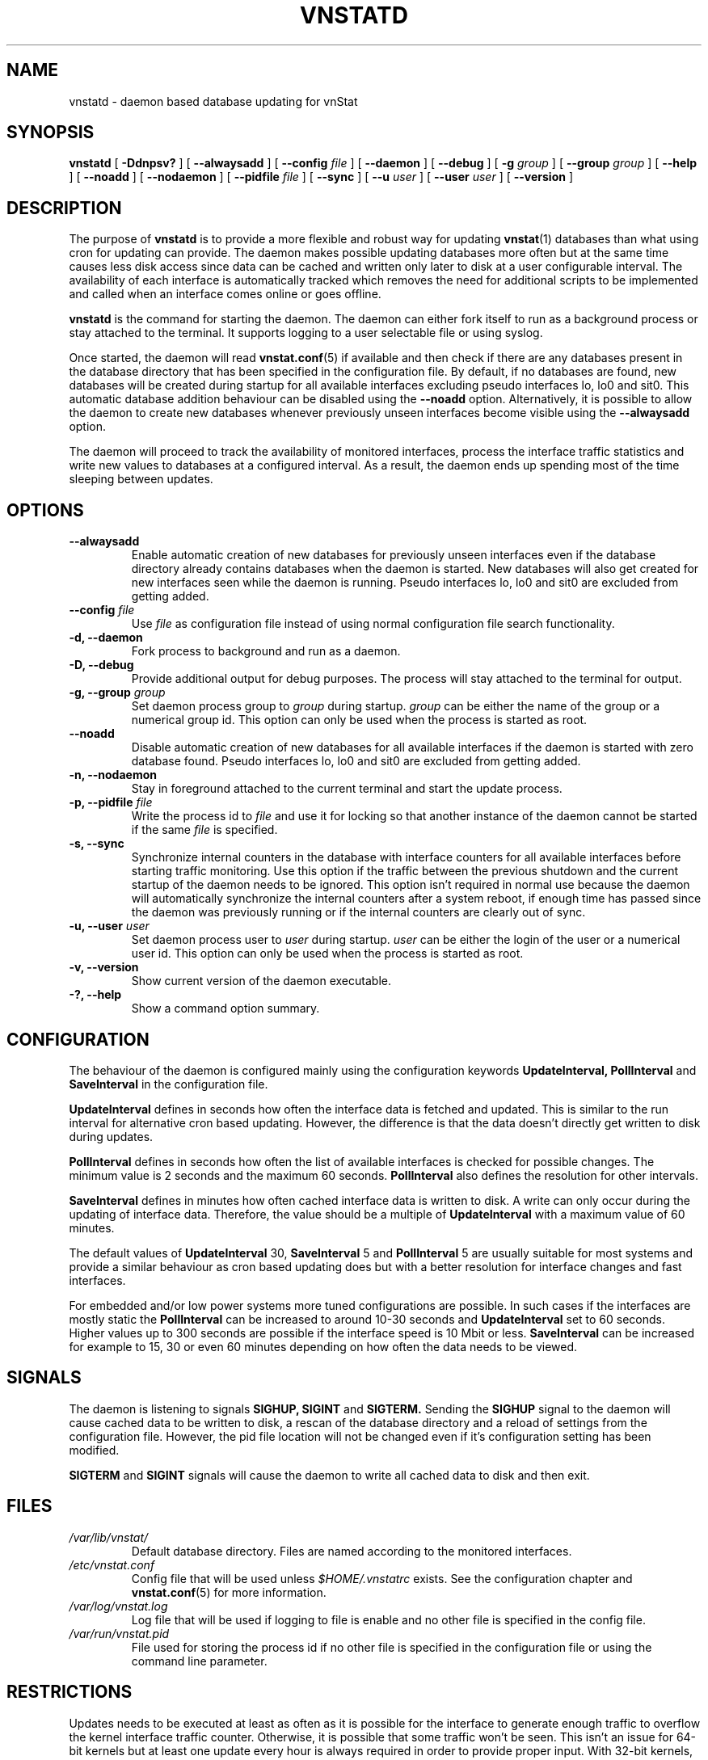 .TH VNSTATD 1 "FEBRUARY 2017" "version 1.17" "User Manuals"
.SH NAME

vnstatd \- daemon based database updating for vnStat

.SH SYNOPSIS

.B vnstatd
[
.B \-Ddnpsv?
] [
.B \-\-alwaysadd
] [
.B \-\-config
.I file
] [
.B \-\-daemon
] [
.B \-\-debug
] [
.B \-g
.I group
] [
.B \-\-group
.I group
] [
.B \-\-help
] [
.B \-\-noadd
] [
.B \-\-nodaemon
] [
.B \-\-pidfile
.I file
] [
.B \-\-sync
] [
.B \-\-u
.I user
] [
.B \-\-user
.I user
] [
.B \-\-version
]

.SH DESCRIPTION

The purpose of
.B vnstatd
is to provide a more flexible and robust way for updating
.BR vnstat (1)
databases than what using cron for updating can provide. The daemon makes
possible updating databases more often but at the same time causes
less disk access since data can be cached and written only later to disk
at a user configurable interval. The availability of each interface is
automatically tracked which removes the need for additional scripts to be
implemented and called when an interface comes online or goes offline.
.PP
.B vnstatd
is the command for starting the daemon. The daemon can either fork
itself to run as a background process or stay attached to the terminal.
It supports logging to a user selectable file or using syslog.
.PP
Once started, the daemon will read
.BR vnstat.conf (5)
if available and then check if there are any databases present
in the database directory that has been specified in the configuration
file. By default, if no databases are found, new databases will be created
during startup for all available interfaces excluding pseudo interfaces lo,
lo0 and sit0. This automatic database addition behaviour can be disabled
using the
.B --noadd
option. Alternatively, it is possible to allow the daemon to create new
databases whenever previously unseen interfaces become visible using the
.B --alwaysadd
option.
.PP
The daemon will
proceed to track the availability of monitored interfaces, process the
interface traffic statistics and write new values to databases
at a configured interval. As a result, the daemon ends up spending most
of the time sleeping between updates.

.SH OPTIONS

.TP
.B "--alwaysadd"
Enable automatic creation of new databases for previously unseen interfaces
even if the database directory already contains databases when the daemon
is started. New databases will also get created for new interfaces seen while
the daemon is running. Pseudo interfaces lo, lo0 and sit0 are excluded from
getting added.

.TP
.BI "--config " file
Use
.I file
as configuration file instead of using normal configuration file search
functionality.

.TP
.B "-d, --daemon"
Fork process to background and run as a daemon.

.TP
.B "-D, --debug"
Provide additional output for debug purposes. The process will stay
attached to the terminal for output.

.TP
.BI "-g, --group " group
Set daemon process group to
.I group
during startup.
.I group
can be either the name of the group or a numerical group id. This option
can only be used when the process is started as root.

.TP
.B "--noadd"
Disable automatic creation of new databases for all available interfaces
if the daemon is started with zero database found. Pseudo interfaces
lo, lo0 and sit0 are excluded from getting added.

.TP
.B "-n, --nodaemon"
Stay in foreground attached to the current terminal and start the update
process.

.TP
.BI "-p, --pidfile " file
Write the process id to
.I file
and use it for locking so that another instance of the daemon cannot
be started if the same
.I file
is specified.

.TP
.B "-s, --sync"
Synchronize internal counters in the database with interface
counters for all available interfaces before starting traffic monitoring.
Use this option if the traffic between the previous shutdown
and the current startup of the daemon needs to be ignored. This option
isn't required in normal use because the daemon will automatically synchronize
the internal counters after a system reboot, if enough time has passed
since the daemon was previously running or if the internal counters are
clearly out of sync.

.TP
.BI "-u, --user " user
Set daemon process user to
.I user
during startup.
.I user
can be either the login of the user or a numerical user id. This option
can only be used when the process is started as root.

.TP
.B "-v, --version"
Show current version of the daemon executable.

.TP
.B "-?, --help"
Show a command option summary.

.SH CONFIGURATION

The behaviour of the daemon is configured mainly using the configuration
keywords
.B "UpdateInterval, PollInterval"
and
.B SaveInterval
in the configuration file.

.PP
.B UpdateInterval
defines in seconds how often the interface data is fetched and updated.
This is similar to the run interval for alternative cron based updating.
However, the difference is that the data doesn't directly get written to disk
during updates.

.PP
.B PollInterval
defines in seconds how often the list of available interfaces is checked
for possible changes. The minimum value is 2 seconds and the maximum 60
seconds.
.B PollInterval
also defines the resolution for other intervals.

.PP
.B SaveInterval
defines in minutes how often cached interface data is written to disk.
A write can only occur during the updating of interface data. Therefore,
the value should be a multiple of
.B UpdateInterval
with a maximum value of 60 minutes.

.PP
The default values of
.B UpdateInterval
30,
.B SaveInterval
5 and
.B PollInterval
5 are usually suitable for most systems and provide a similar behaviour
as cron based updating does but with a better resolution for interface
changes and fast interfaces.

.PP
For embedded and/or low power systems more tuned configurations are possible.
In such cases if the interfaces are mostly static the
.B PollInterval
can be increased to around 10-30 seconds and
.B UpdateInterval
set to 60 seconds. Higher values up to 300 seconds are possible if the
interface speed is 10 Mbit or less.
.B SaveInterval
can be increased for example to 15, 30 or even 60 minutes depending on how
often the data needs to be viewed.

.SH SIGNALS

The daemon is listening to signals
.B "SIGHUP, SIGINT"
and
.B SIGTERM.
Sending the
.B SIGHUP
signal to the daemon will cause cached data to be written to disk,
a rescan of the database directory and a reload of settings from the
configuration file. However, the pid file location will not be changed
even if it's configuration setting has been modified.

.PP
.B SIGTERM
and
.B SIGINT
signals will cause the daemon to write all cached data to disk and
then exit.

.SH FILES

.TP
.I /var/lib/vnstat/
Default database directory. Files are named according to the monitored
interfaces.
.TP
.I /etc/vnstat.conf
Config file that will be used unless
.I $HOME/.vnstatrc
exists. See the configuration chapter and
.BR vnstat.conf (5)
for more information.
.TP
.I /var/log/vnstat.log
Log file that will be used if logging to file is enable and no other file
is specified in the config file.
.TP
.I /var/run/vnstat.pid
File used for storing the process id if no other file is specified in the
configuration file or using the command line parameter.

.SH RESTRICTIONS

Updates needs to be executed at least as often as it is possible for the interface
to generate enough traffic to overflow the kernel interface traffic counter. Otherwise,
it is possible that some traffic won't be seen. This isn't an issue for 64-bit kernels
but at least one update every hour is always required in order to provide proper input.
With 32-bit kernels, the maximum time between two updates depends on how fast the
interface can transfer 4 GiB. Calculated theoretical times are:
.RS
.TS
l l.
10 Mbit:        54 minutes
100 Mbit:        5 minutes
1000 Mbit:      30 seconds
.TE
.RE

However, for 1000 Mbit interfaces updating once every minute is usually a
usable solution if faster updates can't be used.
.PP
Virtual and aliased interfaces cannot be monitored because the kernel doesn't
provide traffic information for that type of interfaces. Such interfaces are
usually named eth0:0, eth0:1, eth0:2 etc. where eth0 is the actual interface
being aliased.

.SH AUTHOR

Teemu Toivola <tst at iki dot fi>

.SH "SEE ALSO"

.BR vnstat (1),
.BR vnstati (1),
.BR vnstat.conf (5),
.BR signal (7)
